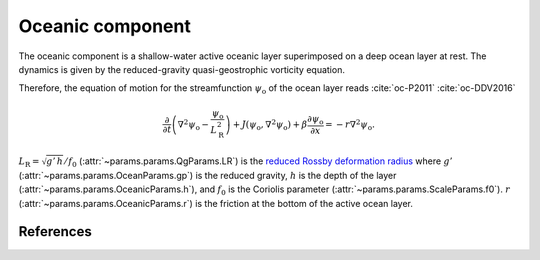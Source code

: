 
Oceanic component
=================

The oceanic component is a shallow-water active oceanic layer superimposed on a deep ocean layer at rest.
The dynamics is given by the reduced-gravity quasi-geostrophic vorticity equation.

Therefore, the equation of motion for the streamfunction :math:`\psi_\text{o}` of the ocean
layer reads :cite:`oc-P2011` :cite:`oc-DDV2016`

.. math::

    \frac{\partial}{\partial t} \left( \nabla^2 \psi_\text{o} -
    \frac{\psi_\text{o}}{L_\text{R}^2} \right) + J(\psi_\text{o}, \nabla^2
    \psi_\text{o}) + \beta \frac{\partial \psi_\text{o}}{\partial x} = -r \nabla^2 \psi_\text{o}.

:math:`L_\text{R} = \sqrt{g' \, h }/ f_0` (:attr:`~params.params.QgParams.LR`) is the `reduced Rossby deformation radius`_
where :math:`g'` (:attr:`~params.params.OceanParams.gp`) is the reduced gravity, :math:`h` is the depth of the layer (:attr:`~params.params.OceanicParams.h`),
and :math:`f_0` is the Coriolis parameter (:attr:`~params.params.ScaleParams.f0`).
:math:`r` (:attr:`~params.params.OceanicParams.r`) is the friction at the bottom of the active ocean layer.

References
----------

.. bibliography:: ref.bib
    :labelprefix: OC-
    :keyprefix: oc-

.. _MAOOAM: https://github.com/Climdyn/MAOOAM
.. _reduced Rossby deformation radius: https://en.wikipedia.org/wiki/Rossby_radius_of_deformation
